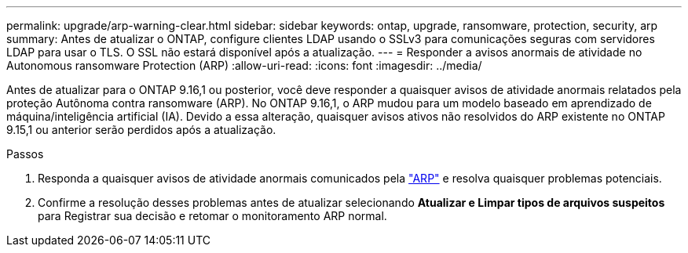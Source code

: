 ---
permalink: upgrade/arp-warning-clear.html 
sidebar: sidebar 
keywords: ontap, upgrade, ransomware, protection, security, arp 
summary: Antes de atualizar o ONTAP, configure clientes LDAP usando o SSLv3 para comunicações seguras com servidores LDAP para usar o TLS. O SSL não estará disponível após a atualização. 
---
= Responder a avisos anormais de atividade no Autonomous ransomware Protection (ARP)
:allow-uri-read: 
:icons: font
:imagesdir: ../media/


[role="lead"]
Antes de atualizar para o ONTAP 9.16,1 ou posterior, você deve responder a quaisquer avisos de atividade anormais relatados pela proteção Autônoma contra ransomware (ARP). No ONTAP 9.16,1, o ARP mudou para um modelo baseado em aprendizado de máquina/inteligência artificial (IA). Devido a essa alteração, quaisquer avisos ativos não resolvidos do ARP existente no ONTAP 9.15,1 ou anterior serão perdidos após a atualização.

.Passos
. Responda a quaisquer avisos de atividade anormais comunicados pela link:../anti-ransomware/respond-abnormal-task.html["ARP"] e resolva quaisquer problemas potenciais.
. Confirme a resolução desses problemas antes de atualizar selecionando *Atualizar e Limpar tipos de arquivos suspeitos* para Registrar sua decisão e retomar o monitoramento ARP normal.

